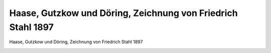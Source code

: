 Haase, Gutzkow und Döring, Zeichnung von Friedrich Stahl 1897
=============================================================

Haase, Gutzkow und Döring, Zeichnung von Friedrich Stahl 1897

.. image:: GuBi1858-small.jpg
   :alt:

.. rst-class:: source

  (Friedrich Haase: Was ich erlebte. 1846-1896. 2. Aufl. Berlin, Leipzig, Wien, Stuttgart: Bong, [um 1897], S. 79.)
